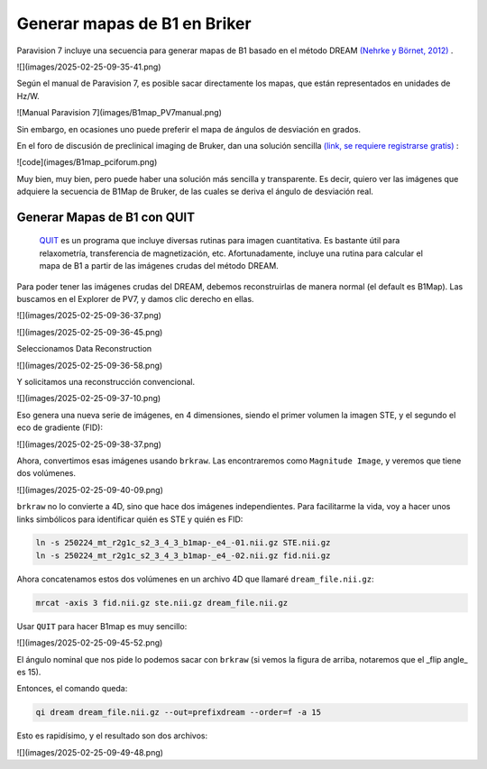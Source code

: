 Generar mapas de B1 en Briker
===================


Paravision 7 incluye una secuencia para generar mapas de B1 basado en el método DREAM  `(Nehrke y Börnet, 2012) <https://onlinelibrary.wiley.com/doi/10.1002/mrm.24158>`_ .

![](images/2025-02-25-09-35-41.png)

Según el manual de Paravision 7, es posible sacar directamente los mapas, que están representados en unidades de Hz/W. 

![Manual Paravision 7](images/B1map_PV7manual.png)

Sin embargo, en ocasiones uno puede preferir el mapa de ángulos de desviación en grados. 

En el foro de discusión de preclinical imaging de Bruker, dan una solución sencilla  `(link, se requiere registrarse gratis) <https://pci-community.com/t/b1-mapping/900/11>`_ :

![code](images/B1map_pciforum.png)

Muy bien, muy bien, pero puede haber una solución más sencilla y transparente. Es decir, quiero ver las imágenes que adquiere la secuencia de B1Map de Bruker, de las cuales se deriva el ángulo de desviación real. 

Generar Mapas de B1 con QUIT
----------------------------------------

 `QUIT <https://quit.readthedocs.io/en/latest/>`_  es un programa que incluye diversas rutinas para imagen cuantitativa. Es bastante útil para relaxometría, transferencia de magnetización, etc. Afortunadamente, incluye una rutina para calcular el mapa de B1 a partir de las imágenes crudas del método DREAM.

Para poder tener las imágenes crudas del DREAM, debemos reconstruirlas de manera normal (el default es B1Map). Las buscamos en el Explorer de PV7, y damos clic derecho en ellas.

![](images/2025-02-25-09-36-37.png)

![](images/2025-02-25-09-36-45.png)

Seleccionamos Data Reconstruction

![](images/2025-02-25-09-36-58.png)

Y solicitamos una reconstrucción convencional.

![](images/2025-02-25-09-37-10.png)

Eso genera una nueva serie de imágenes, en 4 dimensiones, siendo el primer volumen la imagen STE, y el segundo el eco de gradiente (FID):

![](images/2025-02-25-09-38-37.png)

Ahora, convertimos esas imágenes usando ``brkraw``. Las encontraremos como ``Magnitude Image``, y veremos que tiene dos volúmenes.

![](images/2025-02-25-09-40-09.png)


``brkraw`` no lo convierte a 4D, sino que hace dos imágenes independientes. Para facilitarme la vida, voy a hacer unos links simbólicos para identificar quién es STE y quién es FID:

.. code:: Bash

   ln -s 250224_mt_r2g1c_s2_3_4_3_b1map-_e4_-01.nii.gz STE.nii.gz
   ln -s 250224_mt_r2g1c_s2_3_4_3_b1map-_e4_-02.nii.gz fid.nii.gz

Ahora concatenamos estos dos volúmenes en un archivo 4D que llamaré ``dream_file.nii.gz``:

.. code:: Bash

   mrcat -axis 3 fid.nii.gz ste.nii.gz dream_file.nii.gz

Usar ``QUIT`` para hacer B1map es muy sencillo:

![](images/2025-02-25-09-45-52.png)

El ángulo nominal que nos pide lo podemos sacar con ``brkraw`` (si vemos la figura de arriba, notaremos que el _flip angle_ es 15).

Entonces, el comando queda:

.. code:: Bash

   qi dream dream_file.nii.gz --out=prefixdream --order=f -a 15

Esto es rapidísimo, y el resultado son dos archivos:

![](images/2025-02-25-09-49-48.png)
